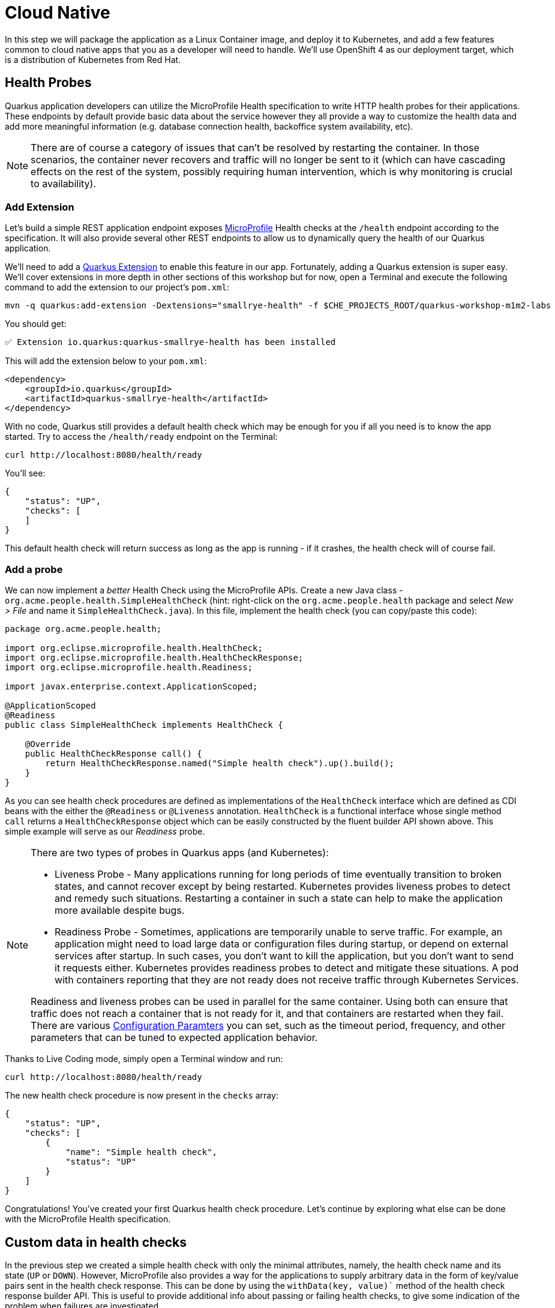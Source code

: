 = Cloud Native
:experimental:

In this step we will package the application as a Linux Container image, and deploy it to Kubernetes, and add a few features common to cloud native apps that you as a developer will need to handle. We'll use OpenShift 4 as our deployment target, which is a distribution of Kubernetes from Red Hat.

== Health Probes

Quarkus application developers can utilize the MicroProfile Health specification to write HTTP health probes for their applications. These endpoints by default provide basic data about the service however they all provide a way to customize the health data and add more meaningful information (e.g. database connection health, backoffice system availability, etc).

[NOTE]
====
There are of course a category of issues that can't be resolved by restarting the container. In those scenarios, the container never recovers and traffic will no longer be sent to it (which can have cascading effects on the rest of the system, possibly requiring human intervention, which is why monitoring is crucial to availability).
====

=== Add Extension

Let's build a simple REST application endpoint exposes https://microprofile.io[MicroProfile^] Health checks at the `/health` endpoint according to the specification. It will also provide several other REST endpoints to allow us to dynamically query the health of our Quarkus application.

We'll need to add a https://quarkus.io/extensions[Quarkus Extension^] to enable this feature in our app. Fortunately, adding a Quarkus extension is super easy. We'll cover extensions in more depth in other sections of this workshop but for now, open a Terminal and execute the following command to add the extension to our project's `pom.xml`:

[source, sh, role="copypaste"]
----
mvn -q quarkus:add-extension -Dextensions="smallrye-health" -f $CHE_PROJECTS_ROOT/quarkus-workshop-m1m2-labs
----

You should get:

[source,console,role="copypaste"]
----
✅ Extension io.quarkus:quarkus-smallrye-health has been installed
----

This will add the extension below to your `pom.xml`:

[source, xml]
----
<dependency>
    <groupId>io.quarkus</groupId>
    <artifactId>quarkus-smallrye-health</artifactId>
</dependency>
----

With no code, Quarkus still provides a default health check which may be enough for you if all you need is to know the app started. Try to access the `/health/ready` endpoint on the Terminal:

[source, sh, role="copypaste"]
----
curl http://localhost:8080/health/ready
----

You'll see:

[source,json]
----
{
    "status": "UP",
    "checks": [
    ]
}
----

This default health check will return success as long as the app is running - if it crashes, the health check will of course fail.

=== Add a probe

We can now implement a _better_ Health Check using the MicroProfile APIs. Create a new Java class - `org.acme.people.health.SimpleHealthCheck` (hint: right-click on the `org.acme.people.health` package and select _New > File_ and name it `SimpleHealthCheck.java`). In this file, implement the health check (you can copy/paste this code):

[source, java, role="copypaste"]
----
package org.acme.people.health;

import org.eclipse.microprofile.health.HealthCheck;
import org.eclipse.microprofile.health.HealthCheckResponse;
import org.eclipse.microprofile.health.Readiness;

import javax.enterprise.context.ApplicationScoped;

@ApplicationScoped
@Readiness
public class SimpleHealthCheck implements HealthCheck {

    @Override
    public HealthCheckResponse call() {
        return HealthCheckResponse.named("Simple health check").up().build();
    }
}
----

As you can see health check procedures are defined as implementations of the `HealthCheck` interface which are defined as CDI beans with the either the `@Readiness` or `@Liveness` annotation. `HealthCheck` is a functional interface whose single method `call` returns a `HealthCheckResponse` object which can be easily constructed by the fluent builder API shown above. This simple example will serve as our _Readiness_ probe.

[NOTE]
====
There are two types of probes in Quarkus apps (and Kubernetes):

* Liveness Probe - Many applications running for long periods of time eventually transition to broken states, and cannot recover except by being restarted. Kubernetes provides liveness probes to detect and remedy such situations. Restarting a container in such a state can help to make the application more available despite bugs.
* Readiness Probe - Sometimes, applications are temporarily unable to serve traffic. For example, an application might need to load large data or configuration files during startup, or depend on external services after startup. In such cases, you don’t want to kill the application, but you don’t want to send it requests either. Kubernetes provides readiness probes to detect and mitigate these situations. A pod with containers reporting that they are not ready does not receive traffic through Kubernetes Services.

Readiness and liveness probes can be used in parallel for the same container. Using both can ensure that traffic does not reach a container that is not ready for it, and that containers are restarted when they fail. There are various https://kubernetes.io/docs/tasks/configure-pod-container/configure-liveness-readiness-probes/[Configuration Paramters^] you can set, such as the timeout period, frequency, and other parameters that can be tuned to expected application behavior.
====

Thanks to Live Coding mode, simply open a Terminal window and run:

[source, sh, role="copypaste"]
----
curl http://localhost:8080/health/ready
----

The new health check procedure is now present in the `checks` array:

[source,json]
----
{
    "status": "UP",
    "checks": [
        {
            "name": "Simple health check",
            "status": "UP"
        }
    ]
}
----


Congratulations! You’ve created your first Quarkus health check procedure. Let’s continue by exploring what else can be done with the MicroProfile Health specification.

== Custom data in health checks

In the previous step we created a simple health check with only the minimal attributes, namely, the health check name and its state (`UP` or `DOWN`). However, MicroProfile also provides a way for the applications to supply arbitrary data in the form of key/value pairs sent in the health check response. This can be done by using the `withData(key, value)`` method of the health check response builder API. This is useful to provide additional info about passing or failing health checks, to give some indication of the problem when failures are investigated.

Let’s create our second health check procedure, a _Liveness_ probe. Create another Java class file in the `org.acme.people.health` package named `DataHealthCheck.java` with the following code:

[source, java, role="copypaste"]
----
package org.acme.people.health;

import org.eclipse.microprofile.health.HealthCheck;
import org.eclipse.microprofile.health.HealthCheckResponse;
import org.eclipse.microprofile.health.Liveness;

import javax.enterprise.context.ApplicationScoped;

@ApplicationScoped
@Liveness
public class DataHealthCheck implements HealthCheck {

    @Override
    public HealthCheckResponse call() {
        return HealthCheckResponse.named("Health check with data")
        .up()
        .withData("foo", "fooValue")
        .withData("bar", "barValue")
        .build();

    }
}
----

Access the liveness health checks:

[source, sh, role="copypaste"]
----
curl http://localhost:8080/health/live
----

You can see that the new health check with data is present in the `checks` array. This check contains a new attribute called `data` which is a JSON object consisting of the properties (e.g. `bar=barValue`) we have defined in our health check procedure above:

[source, sh]
----
{
    "status": "UP",
    "checks": [
        {
            "name": "Health check with data",
            "status": "UP",
            "data": {
                "bar": "barValue",
                "foo": "fooValue"
            }
        }
    ]
}
----


== Negative Health Checks

In this section we create another health check which simulates a connection to an external service provider such as a database. For simplicity reasons, we'll use an `application.properties` setting to toggle the health check from `DOWN` to `UP`.

Create another Java class in the same package called `DatabaseConnectionHealthCheck.java` with the following code:

[source, java, role="copypaste"]
----
package org.acme.people.health;

import org.eclipse.microprofile.config.inject.ConfigProperty;
import org.eclipse.microprofile.health.HealthCheck;
import org.eclipse.microprofile.health.HealthCheckResponse;
import org.eclipse.microprofile.health.HealthCheckResponseBuilder;
import org.eclipse.microprofile.health.Liveness;

import javax.enterprise.context.ApplicationScoped;

@ApplicationScoped
@Liveness
public class DatabaseConnectionHealthCheck implements HealthCheck {

    @ConfigProperty(name = "database.up", defaultValue = "false")
    public boolean databaseUp;

    @Override
    public HealthCheckResponse call() {

        HealthCheckResponseBuilder responseBuilder = HealthCheckResponse.named("Database connection health check");

        try {
            simulateDatabaseConnectionVerification();
            responseBuilder.up();
        } catch (IllegalStateException e) {
            // cannot access the database
            responseBuilder.down()
                    .withData("error", e.getMessage());
        }

        return responseBuilder.build();
    }

    private void simulateDatabaseConnectionVerification() {
        if (!databaseUp) {
            throw new IllegalStateException("Cannot contact database");
        }
    }
}
----

Re-run the health check test:

[source, sh, role="copypaste"]
----
curl -i http://localhost:8080/health/live
----

You should see at the beginning the HTTP response:

[source,none]
----
HTTP/1.1 503 Service Unavailable
----

And the returned content should begin with `"status": "DOWN"` and you should see in the `checks` array the newly added Database connection health check which is down and the error message explaining why it failed:

[source,json]
----
        {
            "name": "Database connection health check",
            "status": "DOWN",
            "data": {
                "error": "Cannot contact database"
            }
        },
----

== Fix Health Check
We shouldn’t leave this application with a health check in DOWN state. Because we are running Quarkus dev mode, add this to to the end of the `src/main/resources/application.properties` file:

[source,properties, role="copypaste"]
----
database.up=true
----

And access again using the same `curl` command — it should be `UP`!

== Accessing liveness and readiness separately

Quarkus apps can access the two different types using two different endpoints (`/health/live` and `/health/ready`). This is useful when configuring Kubernetes with probes which we'll do later, as it can access each separately (and configure each with different timeouts, periods, failure thresholds, etc). For example, You may want your Readiness probe to wait 30 seconds before starting, but Liveness should wait 2 minutes and only wait 10 seconds between retries.

Access the two endpoints. Each endpoint will only report on its specific type of probe:

[source, sh, role="copypaste"]
----
curl http://localhost:8080/health/live
----

You should only see the two Liveness probes.

[source, sh, role="copypaste"]
----
curl http://localhost:8080/health/ready
----

You should only see our single readiness probes.

Later, when we deploy this to our Kubernetes cluster, we'll configure it to use these endpoints.

== Externalized Configuration

Hardcoded values in your code are a no-no (even if we all did it at some point ;-)). In this step, we learn how to configure your application to externalize configuration.

Quarkus uses https://microprofile.io/project/eclipse/microprofile-config[MicroProfile Config^] to inject the configuration into the application. The injection uses the `@ConfigProperty` annotation, for example:

[source, java]
----
@ConfigProperty(name = "greeting.message")
String message;
----

[NOTE]
====
When injecting a configured value, you can use `@Inject @ConfigProperty` or just `@ConfigProperty`. The `@Inject` annotation is not necessary for members annotated with `@ConfigProperty`, a behavior which differs from https://microprofile.io/project/eclipse/microprofile-config[MicroProfile Config^].
====

=== Add some external config

In the `org.acme.people.rest.GreetingResource` class, add the following fields to the class definition below the existing `@Inject GreetingService service;` line:

[source, java, role="copypaste"]
----
    @ConfigProperty(name = "greeting.message")
    String message;

    @ConfigProperty(name = "greeting.suffix", defaultValue="!")
    String suffix;

    @ConfigProperty(name = "greeting.name")
    Optional<String> name;
----

You'll get red squiggly errors underneath `@ConfigProperty`. Hover the cursor over them and select _Quick Fix_:

image::quickfix.png[quickfix, 600]

and select `Import 'ConfigProperty' (org.eclipse.microprofile.config.inject)`.

image::quickfiximport.png[quickfix, 600]

Do the same for the `java.util.Optional` type to eliminate the errors.

The new `import` statements can also be added manually:

[source,java,role="copypaste"]
----
import org.eclipse.microprofile.config.inject.ConfigProperty;
import java.util.Optional;
----

[NOTE]
====
MicroProfile config annotations include a `name =` (required) and a `defaultValue =` (optional). You can also later access these values directly if declared as a String or other primitive type, or declare them with `<Optional>` type to safely access them using the _Optional_ API in case they are not defined.
====

Now, modify the `hello()` method to use the injected properties:

[source, java, role="copypaste"]
----
    @GET
    @Produces(MediaType.TEXT_PLAIN)
    public String hello() {
        return message + " " + name.orElse("world") + suffix;
    }
----
<1> Here we use the _Optional_ API to safely access the value using `name.orElse()` and provide a default `world` value in case the value for `name` is not defined in `application.properties`.

=== Create the configuration

By default, Quarkus reads `application.properties`. Add the following properties to the `src/main/resources/application.properties` file:

[source, java, role="copypaste"]
----
greeting.message = hello
greeting.name = quarkus
----

Open up a Terminal window and run a `curl` command to test the changes:

[source, sh, role="copypaste"]
----
curl http://localhost:8080/hello
----

You should get `hello quarkus!`.

[NOTE]
====
If the application requires configuration values and these values are not set, an error is thrown. So you can quickly know when your configuration is complete.
====

=== Update the test

We also need to update the functional test to reflect the changes made to endpoint. Edit the `src/test/java/org/acme/people/GreetingResourceTest.java` file and change the content of the `testHelloEndpoint` method to:

[source,java,role="copypaste"]
----
    @Test
    public void testHelloEndpoint() {
        given()
          .when().get("/hello")
          .then()
             .statusCode(200)
             .body(is("hello quarkus!")); // Modified line
    }
----

Since our applcation is still running from before, thanks to Quarkus Live Reload we should immediately see changes. Update `application.properties`, by changing the `greeting.message`, `greeting.name`, or adding `greeting.suffix` and running the same `curl http://localhost:8080/hello` after each change.

== Quarkus Configuration options

Quarkus itself is configured via the same mechanism as your application. Quarkus reserves the `quarkus.` namespace in `application.properties` for its own configuration.

It is also possible to generate an example `application.properties` with _all known_ configuration properties, to make it easy to see what Quarkus configuration options are available depending on which extensions you've enabled. To do this, open a Terminal and run:

[source,sh,role=copypaste]
----
mvn -q quarkus:generate-config -f $CHE_PROJECTS_ROOT/quarkus-workshop-m1m2-labs
----

This will create a `src/main/resources/application.properties.example` file that contains all the config options exposed via the extensions you currently have installed. These options are commented out, and have their default value when applicable.

[NOTE]
====
**Overriding properties at runtime**

As you have seen, in _dev_ mode, properties can be changed at will and reflected in the running app, however once you are ready to package your app for deployment, you'll not be running in _dev_ mode anymore, but rather building and packaging (e.g. into fat JAR or native executable.) Quarkus will do much of its configuration and bootstrap at build time. Most properties will then be read and set during the _build time_ step. To change them, you have to stop the application, re-package it, and restart.

Extensions _do_ define some properties as overridable at runtime. A canonical example is the database URL, username and password which is only known specifically in your target environment. **This is a tradeoff** as the more runtime properties are available, the less build time pre-work Quarkus can do. The list of runtime properties is therefore lean.

You can override these runtime properties with the following mechanisms (in decreasing priority):

* using system properties:
. for a runner jar: `java -Dquarkus.datasource.password=youshallnotpass -jar target/myapp-runner.jar`
. for a native executable: `./target/myapp-runner -Dquarkus.datasource.password=youshallnotpass`

* using environment variables:
. for a runner jar: `QUARKUS_DATASOURCE_PASSWORD=youshallnotpass java -jar target/myapp-runner.jar`
. for a native executable: `QUARKUS_DATASOURCE_PASSWORD=youshallnotpass ./target/myapp-runner`

Environment variables names are following the conversion rules of https://github.com/eclipse/microprofile-config/blob/master/spec/src/main/asciidoc/configsources.asciidoc#default-configsources[Eclipse MicroProfile Config sources^]
====

=== Configuration Profiles

Quarkus supports the notion of configuration _profiles_. These allow you to have multiple configuration values in `application.properties` and select between then via a profile name.

The syntax for this is `%{profile}.config.key=value`. For example if I have the following: (do not copy this code!):

[source,java]
----
quarkus.http.port=9090
%dev.quarkus.http.port=8181
----

The Quarkus HTTP port will be `9090`, unless the `dev` profile is active, in which case it will be `8181`.

By default Quarkus has three profiles, although it is possible to use as many as you like (just use your custom profile names in `application.properties` and when running the app, and things will match up). The default profiles are:

. `dev` - Activated when in development mode (i.e. `mvn quarkus:dev`)
. `test` - Activated when running tests (i.e. `mvn verify`)
. `prod` - The default profile when not running in `dev` or `test` mode

=== Exercise Configuration Profile

Let's give this a go. In your `application.properties`, add a different `message.prefix` for the `prod` profile. To do this, change the content of the `greeting.` properties in `application.properties` to be:

[source,none,role="copypaste"]
----
greeting.message = hello
greeting.name = quarkus in dev mode
%prod.greeting.name = production quarkus
----

Verify that in _dev_ mode (which you're currently running in) that:

[source,sh,role="copypaste"]
----
curl http://localhost:8080/hello
----

produces `hello quarkus in dev mode!`.

Next, let's re-build the app as an executable JAR (which will run with the `prod` profile active).

Build an executable JAR using the **Package app for OpenShift** command to build an Uber-JAR:

image::cmd-package.png[livecoding, 700]

Next, run the the rebuilt app in a Terminal:

[source,sh,role="copypaste"]
----
java -Dquarkus.http.port=8081 -jar $CHE_PROJECTS_ROOT/quarkus-workshop-m1m2-labs/target/*-runner.jar
----

Notice we did not specify any Quarkus profile. When not running in dev mode (`mvn quarkus:dev`), and not running in test mode (`mvn verify`), then the default profile is `prod`.

While the app is running, open a separate Terminal window and test it by running:

[source,sh,role="copypaste"]
----
curl http://localhost:8081/hello
----

What did you get? You should get `hello production quarkus!` indicating that the `prod` profile was active by default. In other sections in this workshop we'll use this feature to overrride important variables like database credentials.

[NOTE]
====
In this example we read configuration properties from `application.properties`. You can also introduce custom configuration sources in the standard MicroProfile Config manner.  https://microprofile.io/project/eclipse/microprofile-config[More Info^]. This would be useful, for example, to read directly from **Kubernetes ConfigMap**s.
====

== Cleanup

Stop the app that you ran with `java -jar` by pressing kbd:[CTRL+C] in the terminal in which the app runs. Make sure to leave the original Live Coding app running!

== Congratulations

Cloud native encompasses much more than health probes and externalized config. With Quarkus' _container and Kubernetes-first philosophy_, excellent performance, support for many cloud native frameworks, it's a great place to build your next cloud native app.
